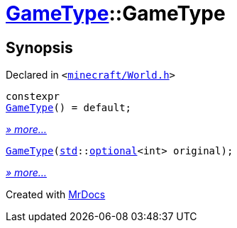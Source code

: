 [#GameType-2constructor]
= xref:GameType.adoc[GameType]::GameType
:relfileprefix: ../
:mrdocs:


== Synopsis

Declared in `&lt;https://github.com/PrismLauncher/PrismLauncher/blob/develop/minecraft/World.h#L22[minecraft&sol;World&period;h]&gt;`

[source,cpp,subs="verbatim,replacements,macros,-callouts"]
----
constexpr
xref:GameType/2constructor-09.adoc[GameType]() = default;
----

[.small]#xref:GameType/2constructor-09.adoc[_» more..._]#

[source,cpp,subs="verbatim,replacements,macros,-callouts"]
----
xref:GameType/2constructor-01.adoc[GameType](xref:std.adoc[std]::xref:std/optional.adoc[optional]&lt;int&gt; original);
----

[.small]#xref:GameType/2constructor-01.adoc[_» more..._]#



[.small]#Created with https://www.mrdocs.com[MrDocs]#
